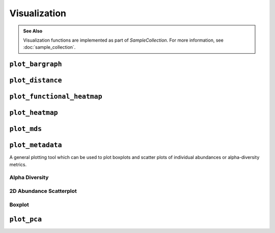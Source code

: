 *************
Visualization
*************

.. admonition:: See Also
   :class: note

   Visualization functions are implemented as part of `SampleCollection`. For
   more information, see :doc:`sample_collection`.

``plot_bargraph``
-----------------

.. altair-plot::
    :strict:

    import onecodex

    ocx = onecodex.Api()
    project = ocx.Projects.get("d53ad03b010542e3")
    samples = ocx.Samples.where(project=project, public=True, limit=10)

    # note: return_chart is not needed if using a Jupyter notebook
    samples.plot_bargraph(return_chart=True)

.. automethod:: onecodex.models.collection.SampleCollection.plot_bargraph


``plot_distance``
-----------------

.. altair-plot::
    :strict:

    import onecodex

    ocx = onecodex.Api()
    project = ocx.Projects.get("d53ad03b010542e3")
    samples = ocx.Samples.where(project=project, public=True, limit=10)

    # note: return_chart is not needed if using a Jupyter notebook
    samples.plot_distance(return_chart=True)

.. automethod:: onecodex.models.collection.SampleCollection.plot_distance

``plot_functional_heatmap``
---------------------------

.. automethod:: onecodex.models.collection.SampleCollection.plot_functional_heatmap

``plot_heatmap``
----------------

.. altair-plot::
    :strict:

    import onecodex

    ocx = onecodex.Api()
    project = ocx.Projects.get("d53ad03b010542e3")
    samples = ocx.Samples.where(project=project, public=True, limit=10)

    # note: return_chart is not needed if using a Jupyter notebook
    samples.plot_heatmap(return_chart=True)

.. automethod:: onecodex.models.collection.SampleCollection.plot_heatmap

``plot_mds``
------------

.. altair-plot::
    :strict:

    import onecodex

    ocx = onecodex.Api()
    project = ocx.Projects.get("d53ad03b010542e3")
    samples = ocx.Samples.where(project=project, public=True, limit=10)

    # note: return_chart is not needed if using a Jupyter notebook
    samples.plot_mds(return_chart=True, color="country")

.. automethod:: onecodex.models.collection.SampleCollection.plot_mds

``plot_metadata``
-----------------

A general plotting tool which can be used to plot boxplots and scatter plots of
individual abundances or alpha-diversity metrics.

Alpha Diversity
^^^^^^^^^^^^^^^

.. altair-plot::
    :strict:

    import onecodex

    ocx = onecodex.Api()
    project = ocx.Projects.get("d53ad03b010542e3")
    samples = ocx.Samples.where(project=project, public=True, limit=20)

    # note: return_chart is not needed if using a Jupyter notebook
    samples.plot_metadata(return_chart=True, haxis="country")


2D Abundance Scatterplot
^^^^^^^^^^^^^^^^^^^^^^^^

.. altair-plot::
    :strict:

    import onecodex

    ocx = onecodex.Api()
    project = ocx.Projects.get("d53ad03b010542e3")
    samples = ocx.Samples.where(project=project, public=True, limit=20)

    # note: return_chart is not needed if using a Jupyter notebook
    samples.plot_metadata(return_chart=True, haxis="Bacteroides", vaxis="Firmicutes")

Boxplot
^^^^^^^

.. altair-plot::
    :strict:

    import onecodex

    ocx = onecodex.Api()
    project = ocx.Projects.get("d53ad03b010542e3")
    samples = ocx.Samples.where(project=project, public=True, limit=20)

    # note: return_chart is not needed if using a Jupyter notebook
    samples.plot_metadata(return_chart=True, vaxis="Bacteroides", haxis="country")

.. automethod:: onecodex.models.collection.SampleCollection.plot_metadata

``plot_pca``
------------

.. altair-plot::
    :strict:

    import onecodex

    ocx = onecodex.Api()
    project = ocx.Projects.get("d53ad03b010542e3")
    samples = ocx.Samples.where(project=project, public=True, limit=10)

    # note: return_chart is not needed if using a Jupyter notebook
    samples.plot_pca(return_chart=True, color="country")

.. automethod:: onecodex.models.collection.SampleCollection.plot_pca
